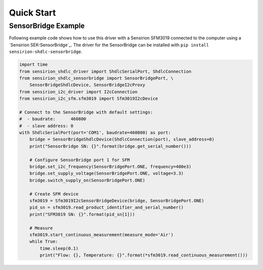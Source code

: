Quick Start
===========

SensorBridge Example
--------------------

Following example code shows how to use this driver with a Sensirion SFM3019
connected to the computer using a `Sensirion SEK-SensorBridge`_. The driver
for the SensorBridge can be installed with
``pip install sensirion-shdlc-sensorbridge``.


.. sourcecode:: python

    import time
    from sensirion_shdlc_driver import ShdlcSerialPort, ShdlcConnection
    from sensirion_shdlc_sensorbridge import SensorBridgePort, \
        SensorBridgeShdlcDevice, SensorBridgeI2cProxy
    from sensirion_i2c_driver import I2cConnection
    from sensirion_i2c_sfm.sfm3019 import Sfm3019I2cDevice

    # Connect to the SensorBridge with default settings:
    #  - baudrate:      460800
    #  - slave address: 0
    with ShdlcSerialPort(port='COM1', baudrate=460800) as port:
        bridge = SensorBridgeShdlcDevice(ShdlcConnection(port), slave_address=0)
        print("SensorBridge SN: {}".format(bridge.get_serial_number()))

        # Configure SensorBridge port 1 for SFM
        bridge.set_i2c_frequency(SensorBridgePort.ONE, frequency=400e3)
        bridge.set_supply_voltage(SensorBridgePort.ONE, voltage=3.3)
        bridge.switch_supply_on(SensorBridgePort.ONE)

        # Create SFM device
        sfm3019 = Sfm3019I2cSensorBridgeDevice(bridge, SensorBridgePort.ONE)
        pid_sn = sfm3019.read_product_identifier_and_serial_number()
        print("SFM3019 SN: {}".format(pid_sn[1]))

        # Measure
        sfm3019.start_continuous_measurement(measure_mode='Air')
        while True:
            time.sleep(0.1)
            print("Flow: {}, Temperature: {}".format(*sfm3019.read_continuous_measurement()))
